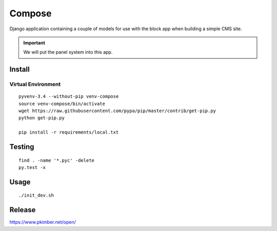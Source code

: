 Compose
*******

Django application containing a couple of models for use with the block app
when building a simple CMS site.

.. important:: We will put the panel system into this app.

Install
=======

Virtual Environment
-------------------

::

  pyvenv-3.4 --without-pip venv-compose
  source venv-compose/bin/activate
  wget https://raw.githubusercontent.com/pypa/pip/master/contrib/get-pip.py
  python get-pip.py

  pip install -r requirements/local.txt

Testing
=======

::

  find . -name '*.pyc' -delete
  py.test -x

Usage
=====

::

  ./init_dev.sh

Release
=======

https://www.pkimber.net/open/
